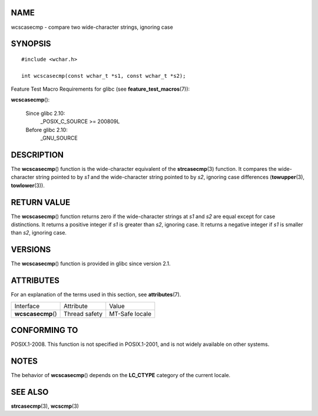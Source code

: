 NAME
====

wcscasecmp - compare two wide-character strings, ignoring case

SYNOPSIS
========

::

   #include <wchar.h>

   int wcscasecmp(const wchar_t *s1, const wchar_t *s2);

Feature Test Macro Requirements for glibc (see
**feature_test_macros**\ (7)):

**wcscasecmp**\ ():

   Since glibc 2.10:
      \_POSIX_C_SOURCE >= 200809L

   Before glibc 2.10:
      \_GNU_SOURCE

DESCRIPTION
===========

The **wcscasecmp**\ () function is the wide-character equivalent of the
**strcasecmp**\ (3) function. It compares the wide-character string
pointed to by *s1* and the wide-character string pointed to by *s2*,
ignoring case differences (**towupper**\ (3), **towlower**\ (3)).

RETURN VALUE
============

The **wcscasecmp**\ () function returns zero if the wide-character
strings at *s1* and *s2* are equal except for case distinctions. It
returns a positive integer if *s1* is greater than *s2*, ignoring case.
It returns a negative integer if *s1* is smaller than *s2*, ignoring
case.

VERSIONS
========

The **wcscasecmp**\ () function is provided in glibc since version 2.1.

ATTRIBUTES
==========

For an explanation of the terms used in this section, see
**attributes**\ (7).

================== ============= ==============
Interface          Attribute     Value
**wcscasecmp**\ () Thread safety MT-Safe locale
================== ============= ==============

CONFORMING TO
=============

POSIX.1-2008. This function is not specified in POSIX.1-2001, and is not
widely available on other systems.

NOTES
=====

The behavior of **wcscasecmp**\ () depends on the **LC_CTYPE** category
of the current locale.

SEE ALSO
========

**strcasecmp**\ (3), **wcscmp**\ (3)
